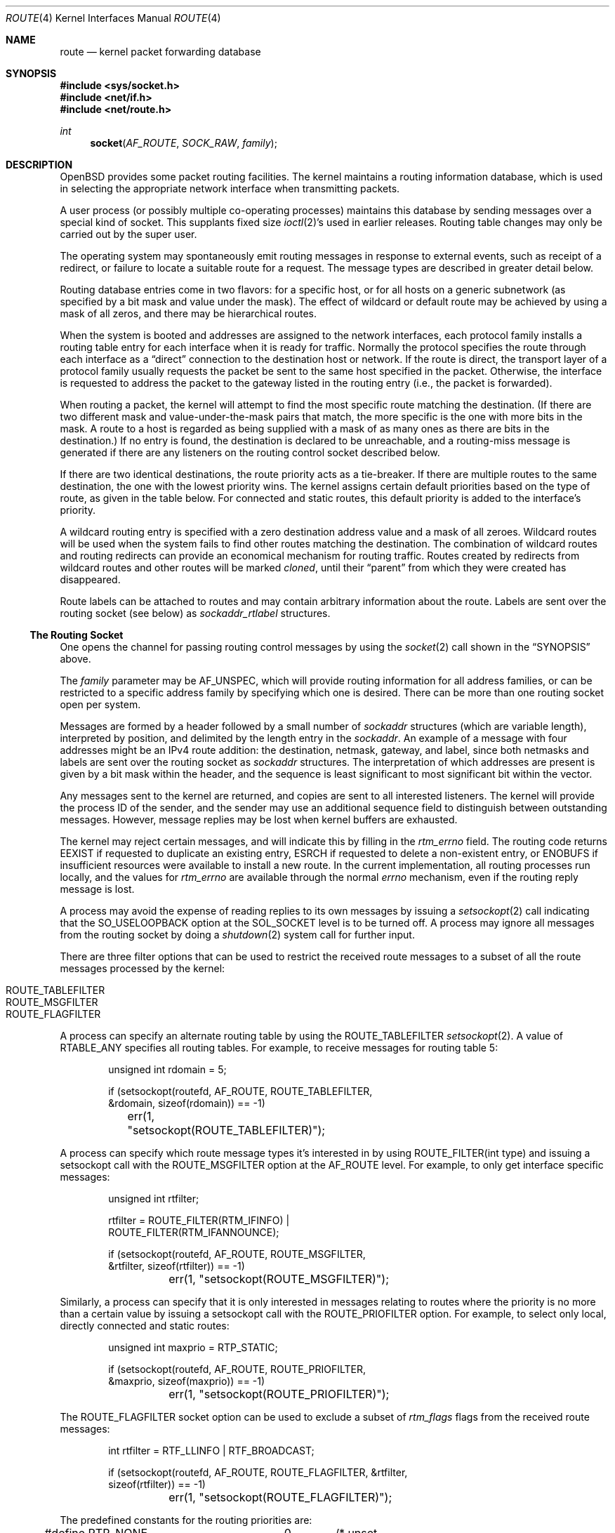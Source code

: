 .\"	$OpenBSD: route.4,v 1.55 2020/08/21 13:20:14 benno Exp $
.\"	$NetBSD: route.4,v 1.3 1994/11/30 16:22:31 jtc Exp $
.\"
.\" Copyright (c) 1990, 1991, 1993
.\"	The Regents of the University of California.  All rights reserved.
.\"
.\" Redistribution and use in source and binary forms, with or without
.\" modification, are permitted provided that the following conditions
.\" are met:
.\" 1. Redistributions of source code must retain the above copyright
.\"    notice, this list of conditions and the following disclaimer.
.\" 2. Redistributions in binary form must reproduce the above copyright
.\"    notice, this list of conditions and the following disclaimer in the
.\"    documentation and/or other materials provided with the distribution.
.\" 3. Neither the name of the University nor the names of its contributors
.\"    may be used to endorse or promote products derived from this software
.\"    without specific prior written permission.
.\"
.\" THIS SOFTWARE IS PROVIDED BY THE REGENTS AND CONTRIBUTORS ``AS IS'' AND
.\" ANY EXPRESS OR IMPLIED WARRANTIES, INCLUDING, BUT NOT LIMITED TO, THE
.\" IMPLIED WARRANTIES OF MERCHANTABILITY AND FITNESS FOR A PARTICULAR PURPOSE
.\" ARE DISCLAIMED.  IN NO EVENT SHALL THE REGENTS OR CONTRIBUTORS BE LIABLE
.\" FOR ANY DIRECT, INDIRECT, INCIDENTAL, SPECIAL, EXEMPLARY, OR CONSEQUENTIAL
.\" DAMAGES (INCLUDING, BUT NOT LIMITED TO, PROCUREMENT OF SUBSTITUTE GOODS
.\" OR SERVICES; LOSS OF USE, DATA, OR PROFITS; OR BUSINESS INTERRUPTION)
.\" HOWEVER CAUSED AND ON ANY THEORY OF LIABILITY, WHETHER IN CONTRACT, STRICT
.\" LIABILITY, OR TORT (INCLUDING NEGLIGENCE OR OTHERWISE) ARISING IN ANY WAY
.\" OUT OF THE USE OF THIS SOFTWARE, EVEN IF ADVISED OF THE POSSIBILITY OF
.\" SUCH DAMAGE.
.\"
.\"     @(#)route.4	8.6 (Berkeley) 4/19/94
.\"
.Dd $Mdocdate: August 21 2020 $
.Dt ROUTE 4
.Os
.Sh NAME
.Nm route
.Nd kernel packet forwarding database
.Sh SYNOPSIS
.In sys/socket.h
.In net/if.h
.In net/route.h
.Ft int
.Fn socket AF_ROUTE SOCK_RAW family
.Sh DESCRIPTION
.Ox
provides some packet routing facilities.
The kernel maintains a routing information database, which
is used in selecting the appropriate network interface when
transmitting packets.
.Pp
A user process (or possibly multiple co-operating processes)
maintains this database by sending messages over a special kind
of socket.
This supplants fixed size
.Xr ioctl 2 Ns 's
used in earlier releases.
Routing table changes may only be carried out by the super user.
.Pp
The operating system may spontaneously emit routing messages in response
to external events, such as receipt of a redirect, or failure to
locate a suitable route for a request.
The message types are described in greater detail below.
.Pp
Routing database entries come in two flavors: for a specific
host, or for all hosts on a generic subnetwork (as specified
by a bit mask and value under the mask).
The effect of wildcard or default route may be achieved by using
a mask of all zeros, and there may be hierarchical routes.
.Pp
When the system is booted and addresses are assigned
to the network interfaces, each protocol family
installs a routing table entry for each interface when it is ready for traffic.
Normally the protocol specifies the route
through each interface as a
.Dq direct
connection to the destination host
or network.
If the route is direct, the transport layer of a protocol family usually
requests the packet be sent to the same host specified in the packet.
Otherwise, the interface is requested to address the packet to the gateway
listed in the routing entry (i.e., the packet is forwarded).
.Pp
When routing a packet,
the kernel will attempt to find
the most specific route matching the destination.
(If there are two different mask and value-under-the-mask pairs
that match, the more specific is the one with more bits in the mask.
A route to a host is regarded as being supplied with a mask of
as many ones as there are bits in the destination.)
If no entry is found, the destination is declared to be unreachable,
and a routing\-miss message is generated if there are any
listeners on the routing control socket described below.
.Pp
If there are two identical destinations, the route priority acts as a
tie-breaker.
If there are multiple routes to the same destination,
the one with the lowest priority wins.
The kernel assigns certain default priorities based on the type of
route, as given in the table below.
For connected and static routes, this default priority is added to the
interface's priority.
.Pp
A wildcard routing entry is specified with a zero
destination address value and a mask of all zeroes.
Wildcard routes will be used
when the system fails to find other routes matching the
destination.
The combination of wildcard routes and routing redirects can provide
an economical mechanism for routing traffic.
Routes created by redirects from wildcard routes and other routes
will be marked
.Em cloned ,
until their
.Dq parent
from which they were created has disappeared.
.Pp
Route labels can be attached to routes and may contain arbitrary
information about the route.
Labels are sent over the routing socket (see below) as
.Vt sockaddr_rtlabel
structures.
.Ss The Routing Socket
One opens the channel for passing routing control messages
by using the
.Xr socket 2
call shown in the
.Sx SYNOPSIS
above.
.Pp
The
.Fa family
parameter may be
.Dv AF_UNSPEC ,
which will provide
routing information for all address families, or can be restricted
to a specific address family by specifying which one is desired.
There can be more than one routing socket open per system.
.Pp
Messages are formed by a header followed by a small
number of
.Vt sockaddr
structures (which are variable length),
interpreted by position, and delimited
by the length entry in the
.Vt sockaddr .
An example of a message with four addresses might be an
IPv4 route addition: the destination, netmask, gateway, and label,
since both netmasks and labels are sent over the routing socket as
.Vt sockaddr
structures.
The interpretation of which addresses are present is given by a
bit mask within the header, and the sequence is least significant
to most significant bit within the vector.
.Pp
Any messages sent to the kernel are returned, and copies are sent
to all interested listeners.
The kernel will provide the process ID
of the sender, and the sender may use an additional sequence
field to distinguish between outstanding messages.
However, message replies may be lost when kernel buffers are exhausted.
.Pp
The kernel may reject certain messages, and will indicate this
by filling in the
.Va rtm_errno
field.
The routing code returns
.Er EEXIST
if
requested to duplicate an existing entry,
.Er ESRCH
if
requested to delete a non-existent entry,
or
.Er ENOBUFS
if insufficient resources were available
to install a new route.
In the current implementation, all routing processes run locally,
and the values for
.Va rtm_errno
are available through the normal
.Va errno
mechanism, even if the routing reply message is lost.
.Pp
A process may avoid the expense of reading replies to
its own messages by issuing a
.Xr setsockopt 2
call indicating that the
.Dv SO_USELOOPBACK
option at the
.Dv SOL_SOCKET
level is to be turned off.
A process may ignore all messages from the routing socket
by doing a
.Xr shutdown 2
system call for further input.
.Pp
There are three filter options that can be used to restrict the received route messages
to a subset of all the route messages processed by the kernel:
.Pp
.Bl -tag -width xxxxxxxx -compact
.It ROUTE_TABLEFILTER
.It ROUTE_MSGFILTER
.It ROUTE_FLAGFILTER
.El
.Pp
A process can specify an alternate routing table by using the
.Dv ROUTE_TABLEFILTER
.Xr setsockopt 2 .
A value of
.Dv RTABLE_ANY
specifies all routing tables.
For example, to receive messages for routing table 5:
.Bd -literal -offset indent
unsigned int rdomain = 5;

if (setsockopt(routefd, AF_ROUTE, ROUTE_TABLEFILTER,
    &rdomain, sizeof(rdomain)) == -1)
	err(1, "setsockopt(ROUTE_TABLEFILTER)");
.Ed
.Pp
A process can specify which route message types it's interested in
by using
.Dv ROUTE_FILTER(int type)
and issuing a setsockopt call with the
.Dv ROUTE_MSGFILTER
option at the
.Dv AF_ROUTE
level.
For example, to only get interface specific messages:
.Bd -literal -offset indent
unsigned int rtfilter;

rtfilter = ROUTE_FILTER(RTM_IFINFO) |
    ROUTE_FILTER(RTM_IFANNOUNCE);

if (setsockopt(routefd, AF_ROUTE, ROUTE_MSGFILTER,
    &rtfilter, sizeof(rtfilter)) == -1)
	err(1, "setsockopt(ROUTE_MSGFILTER)");
.Ed
.Pp
Similarly, a process can specify that it is only interested in messages
relating to routes where the priority is no more than a certain value
by issuing a setsockopt call with the
.Dv ROUTE_PRIOFILTER
option.
For example, to select only local, directly connected and static routes:
.Bd -literal -offset indent
unsigned int maxprio = RTP_STATIC;

if (setsockopt(routefd, AF_ROUTE, ROUTE_PRIOFILTER,
    &maxprio, sizeof(maxprio)) == -1)
	err(1, "setsockopt(ROUTE_PRIOFILTER)");
.Ed
.Pp
The
.Dv ROUTE_FLAGFILTER
socket option can be used to exclude a subset of
.Vt rtm_flags
flags from the received route messages:
.Bd -literal -offset indent
int rtfilter = RTF_LLINFO | RTF_BROADCAST;

if (setsockopt(routefd, AF_ROUTE, ROUTE_FLAGFILTER, &rtfilter,
    sizeof(rtfilter)) == -1)
	err(1, "setsockopt(ROUTE_FLAGFILTER)");
.Ed
.Pp
The predefined constants for the routing priorities are:
.Bd -literal
#define RTP_NONE	0	/* unset priority use sane default */
#define RTP_LOCAL	1	/* local address routes (must be the highest) */
#define RTP_CONNECTED	4	/* directly connected routes */
#define RTP_STATIC	8	/* static routes base priority */
#define RTP_EIGRP	28	/* EIGRP routes */
#define RTP_OSPF	32	/* OSPF routes */
#define RTP_ISIS	36	/* IS-IS routes */
#define RTP_RIP		40	/* RIP routes */
#define RTP_BGP		48	/* BGP routes */
#define RTP_DEFAULT	56	/* routes that have nothing set */
#define RTP_PROPOSAL_STATIC	57
#define RTP_PROPOSAL_DHCLIENT	58
#define RTP_PROPOSAL_SLAAC	59
#define RTP_PROPOSAL_UMB	60
#define RTP_PROPOSAL_SOLICIT	61	/* request reply of all RTM_PROPOSAL */
#define RTP_MAX		63	/* maximum priority */
#define RTP_ANY		64	/* any of the above */
#define RTP_MASK	0x7f
#define RTP_DOWN	0x80	/* route/link is down */
.Ed
.Pp
If a route is in use when it is deleted,
the routing entry will be marked down and removed from the routing table,
but the resources associated with it will not
be reclaimed until all references to it are released.
User processes can obtain information about the routing
entry to a specific destination by using a
.Dv RTM_GET
message or via the
.Dv PF_ROUTE
.Xr sysctl 2 .
.Pp
Messages include:
.Bd -literal
#define RTM_ADD		0x1	/* Add Route */
#define RTM_DELETE	0x2	/* Delete Route */
#define RTM_CHANGE	0x3	/* Change Metrics or flags */
#define RTM_GET		0x4	/* Report Metrics */
#define RTM_LOSING	0x5	/* Kernel Suspects Partitioning */
#define RTM_REDIRECT	0x6	/* Told to use different route */
#define RTM_MISS	0x7	/* Lookup failed on this address */
#define RTM_RESOLVE	0xb	/* req to resolve dst to LL addr */
#define RTM_NEWADDR	0xc	/* address being added to iface */
#define RTM_DELADDR	0xd	/* address being removed from iface */
#define RTM_IFINFO	0xe	/* iface going up/down etc. */
#define RTM_IFANNOUNCE	0xf	/* iface arrival/departure */
#define RTM_DESYNC	0x10	/* route socket buffer overflow */
#define RTM_INVALIDATE	0x11	/* Invalidate cache of L2 route */
.Ed
.Pp
A message header consists of one of the following:
.Bd -literal
struct rt_msghdr {
	u_short	rtm_msglen;	/* to skip over non-understood messages */
	u_char	rtm_version;	/* future binary compatibility */
	u_char	rtm_type;	/* message type */
	u_short	rtm_hdrlen;	/* sizeof(rt_msghdr) to skip over the header */
	u_short	rtm_index;	/* index for associated ifp */
	u_short rtm_tableid;	/* routing table id */
	u_char	rtm_priority;	/* routing priority */
	u_char	rtm_mpls;	/* MPLS additional infos */
	int	rtm_addrs;	/* bitmask identifying sockaddrs in msg */
	int	rtm_flags;	/* flags, incl. kern & message, e.g. DONE */
	int	rtm_fmask;	/* bitmask used in RTM_CHANGE message */
	pid_t	rtm_pid;	/* identify sender */
	int	rtm_seq;	/* for sender to identify action */
	int	rtm_errno;	/* why failed */
	u_int	rtm_inits;	/* which metrics we are initializing */
	struct	rt_metrics rtm_rmx; /* metrics themselves */
};

struct if_msghdr {
	u_short	ifm_msglen;	/* to skip over non-understood messages */
	u_char	ifm_version;	/* future binary compatibility */
	u_char	ifm_type;	/* message type */
	u_short ifm_hdrlen;	/* sizeof(if_msghdr) to skip over the header */
	u_short	ifm_index;	/* index for associated ifp */
	u_short	ifm_tableid;	/* routing table id */
	u_char	ifm_pad1;
	u_char	ifm_pad2;
	int	ifm_addrs;	/* like rtm_addrs */
	int	ifm_flags;	/* value of if_flags */
	int	ifm_xflags;
	struct	if_data ifm_data;/* statistics and other data about if */
};

struct ifa_msghdr {
	u_short	ifam_msglen;	/* to skip over non-understood messages */
	u_char	ifam_version;	/* future binary compatibility */
	u_char	ifam_type;	/* message type */
	u_short ifam_hdrlen;	/* sizeof(ifa_msghdr) to skip over the header */
	u_short	ifam_index;	/* index for associated ifp */
	u_short	ifam_tableid;	/* routing table id */
	u_char	ifam_pad1;
	u_char	ifam_pad2;
	int	ifam_addrs;	/* like rtm_addrs */
	int	ifam_flags;	/* value of ifa_flags */
	int	ifam_metric;	/* value of ifa_metric */
};

struct if_announcemsghdr {
	u_short	ifan_msglen;	/* to skip over non-understood messages */
	u_char	ifan_version;	/* future binary compatibility */
	u_char	ifan_type;	/* message type */
	u_short ifan_hdrlen;	/* sizeof(ifa_msghdr) to skip over the header */
	u_short	ifan_index;	/* index for associated ifp */
	u_short	ifan_what;	/* what type of announcement */
	char	ifan_name[IFNAMSIZ];	/* if name, e.g. "en0" */
};
.Ed
.Pp
The
.Dv RTM_IFINFO
message uses an
.Vt if_msghdr
header, the
.Dv RTM_NEWADDR
and
.Dv RTM_DELADDR
messages use an
.Vt ifa_msghdr
header,
the
.Dv RTM_IFANNOUNCE
message uses an
.Vt if_announcemsghdr
header,
.Dv RTM_INVALIDATE
is used only internally in the kernel and should never appear in a route
message,
and all other messages use the
.Vt rt_msghdr
header.
.Pp
The metrics structure is:
.Bd -literal
struct rt_metrics {
	u_int64_t	rmx_pksent;	/* packets sent using this route */
	int64_t		rmx_expire;	/* lifetime for route, e.g. redirect */
	u_int		rmx_locks;	/* Kernel must leave these values */
	u_int		rmx_mtu;	/* MTU for this path */
	u_int		rmx_refcnt;	/* # references hold */
	u_int		rmx_hopcount;	/* max hops expected */
	u_int		rmx_recvpipe;	/* inbound delay-bandwidth product */
	u_int		rmx_sendpipe;	/* outbound delay-bandwidth product */
	u_int		rmx_ssthresh;	/* outbound gateway buffer limit */
	u_int		rmx_rtt;	/* estimated round trip time */
	u_int		rmx_rttvar;	/* estimated rtt variance */
	u_int		rmx_pad;
};
.Ed
.Pp
Only
.Va rmx_mtu , rmx_expire , rmx_pksent ,
and
.Va rmx_locks
are used by the kernel routing table.
All other values will be ignored when inserting them into the kernel and are
set to zero in routing messages sent by the kernel.
They are left for compatibility reasons with other systems.
.Pp
Flags include the values:
.Bd -literal
#define	RTF_UP        0x1       /* route usable */
#define	RTF_GATEWAY   0x2       /* destination is a gateway */
#define	RTF_HOST      0x4       /* host entry (net otherwise) */
#define	RTF_REJECT    0x8       /* host or net unreachable */
#define	RTF_DYNAMIC   0x10      /* created dynamically (by redirect) */
#define	RTF_MODIFIED  0x20      /* modified dynamically (by redirect) */
#define	RTF_DONE      0x40      /* message confirmed */
#define	RTF_CLONING   0x100     /* generate new routes on use */
#define	RTF_MULTICAST 0x200     /* route associated to a mcast addr.  */
#define	RTF_LLINFO    0x400     /* generated by ARP or NDP */
#define	RTF_STATIC    0x800     /* manually added */
#define	RTF_BLACKHOLE 0x1000    /* just discard pkts (during updates) */
#define	RTF_PROTO3    0x2000    /* protocol specific routing flag */
#define	RTF_PROTO2    0x4000    /* protocol specific routing flag */
#define	RTF_PROTO1    0x8000    /* protocol specific routing flag */
#define	RTF_CLONED    0x10000   /* this is a cloned route */
#define RTF_MPATH     0x40000   /* multipath route or operation */
#define RTF_MPLS      0x100000  /* MPLS additional infos */
#define RTF_LOCAL     0x200000	/* route to a local address */
#define RTF_BROADCAST 0x400000	/* route associated to a bcast addr. */
#define RTF_CONNECTED 0x800000	/* interface route */
.Ed
.Pp
The following flags (defined as
.Dv RTF_FMASK )
can be changed by an RTM_CHANGE request:
.Dv RTF_LLINFO ,
.Dv RTF_PROTO1 ,
.Dv RTF_PROTO2 ,
.Dv RTF_PROTO3 ,
.Dv RTF_BLACKHOLE ,
.Dv RTF_REJECT ,
.Dv RTF_STATIC
and
.Dv RTF_MPLS .
.Pp
Specifiers for metric values in
.Va rmx_locks
and
.Va rtm_inits
are:
.Bd -literal
#define RTV_MTU		0x1	/* init or lock _mtu */
#define RTV_HOPCOUNT	0x2	/* init or lock _hopcount */
#define RTV_EXPIRE	0x4	/* init or lock _expire */
#define RTV_RPIPE	0x8	/* init or lock _recvpipe */
#define RTV_SPIPE	0x10	/* init or lock _sendpipe */
#define RTV_SSTHRESH	0x20	/* init or lock _ssthresh */
#define RTV_RTT		0x40	/* init or lock _rtt */
#define RTV_RTTVAR	0x80	/* init or lock _rttvar */
.Ed
.Pp
Only
.Dv RTV_MTU
and
.Dv RTV_EXPIRE
should be used; all other flags are ignored.
.Pp
Specifiers for which addresses are present in the messages are:
.Bd -literal
#define RTA_DST		0x1	/* destination sockaddr present */
#define RTA_GATEWAY	0x2	/* gateway sockaddr present */
#define RTA_NETMASK	0x4	/* netmask sockaddr present */
#define RTA_IFP		0x10	/* interface name sockaddr present */
#define RTA_IFA		0x20	/* interface addr sockaddr present */
#define RTA_AUTHOR	0x40	/* sockaddr for author of redirect */
#define RTA_BRD		0x80	/* for NEWADDR, bcast or p-p dest addr */
#define RTA_SRC		0x100	/* source sockaddr present */
#define RTA_SRCMASK	0x200	/* source netmask present */
#define RTA_LABEL	0x400	/* route label present */
.Ed
.Sh SEE ALSO
.Xr netstat 1 ,
.Xr socket 2 ,
.Xr sysctl 2 ,
.Xr rtable 4 ,
.Xr mygate 5 ,
.Xr route 8 ,
.Xr route 9
.Sh HISTORY
A
.Dv PF_ROUTE
protocol family first appeared in
.Bx 4.3 Reno .
